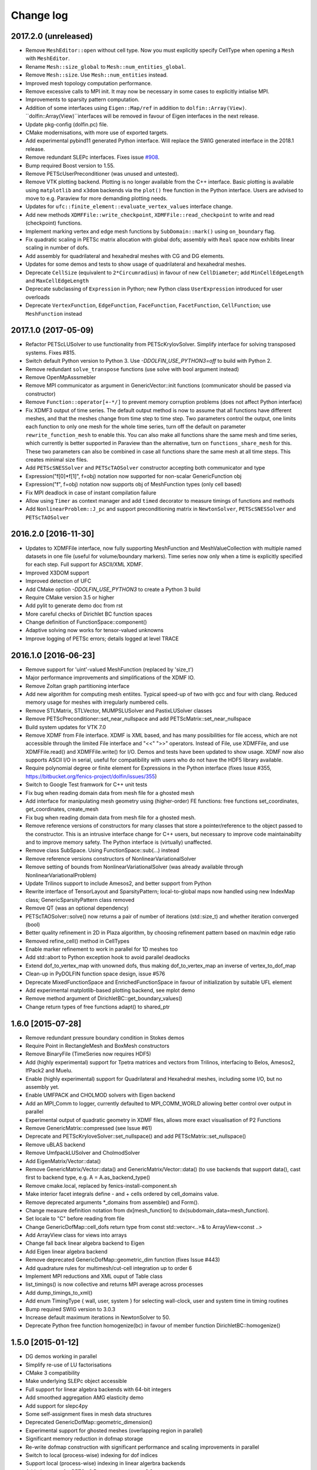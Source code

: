 Change log
==========

2017.2.0 (unreleased)
---------------------

- Remove ``MeshEditor::open`` without cell type. Now you must explicitly
  specify CellType when opening a ``Mesh`` with ``MeshEditor``.
- Rename ``Mesh::size_global`` to ``Mesh::num_entities_global``.
- Remove ``Mesh::size``. Use ``Mesh::num_entities`` instead.
- Improved mesh topology computation performance.
- Remove excessive calls to MPI init. It may now be necessary in some
  cases to explicitly intialise MPI.
- Improvements to sparsity pattern computation.
- Addition of some interfaces using ``Eigen::Map/ref`` in addition to
  ``dolfin::Array(View)``.  ``dolfin::Array(View)``interfaces will be
  removed in favour of Eigen interfaces in the next release.
- Update pkg-config (dolfin.pc) file.
- CMake modernisations, with more use of exported targets.
- Add experimental pybind11 generated Python interface. Will replace
  the SWIG generated interface in the 2018.1 release.
- Remove redundant SLEPc interfaces. Fixes issue `#908
  <https://bitbucket.org/fenics-project/dolfin/issues/908>`_.
- Bump required Boost version to 1.55.
- Remove PETScUserPreconditioner (was unused and untested).
- Remove VTK plotting backend. Plotting is no longer available from
  the C++ interface. Basic plotting is available using ``matplotlib``
  and ``x3dom`` backends via the ``plot()`` free function in the
  Python interface. Users are advised to move to e.g.  Paraview for
  more demanding plotting needs.
- Updates for ``ufc::finite_element::evaluate_vertex_values``
  interface change.
- Add new methods ``XDMFFile::write_checkpoint``,
  ``XDMFFile::read_checkpoint`` to write and read (checkpoint)
  functions.
- Implement marking vertex and edge mesh functions by
  ``SubDomain::mark()`` using ``on_boundary`` flag.
- Fix quadratic scaling in PETSc matrix allocation with global dofs;
  assembly with ``Real`` space now exhibits linear scaling in number
  of dofs.
- Add assembly for quadrilateral and hexahedral meshes with CG and DG
  elements.
- Updates for some demos and tests to show usage of quadrilateral and
  hexahedral meshes.
- Deprecate ``CellSize`` (equivalent to ``2*Circumradius``)
  in favour of new ``CellDiameter``; add ``MinCellEdgeLength``
  and ``MaxCellEdgeLength``
- Deprecate subclassing of ``Expression`` in Python; new Python class
  ``UserExpression`` introduced for user overloads
- Deprecate ``VertexFunction``, ``EdgeFunction``, ``FaceFunction``,
  ``FacetFunction``, ``CellFunction``; use ``MeshFunction`` instead


2017.1.0 (2017-05-09)
---------------------

- Refactor PETScLUSolver to use functionality from
  PETScKrylovSolver. Simplify interface for solving transposed
  systems. Fixes #815.
- Switch default Python version to Python 3. Use
  `-DDOLFIN_USE_PYTHON3=off` to build with Python 2.
- Remove redundant ``solve_transpose`` functions (use solve with bool
  argument instead)
- Remove OpenMpAsssmebler
- Remove MPI communicator as argument in GenericVector::init functions
  (communicator should be passed via constructor)
- Remove ``Function::operator[+-*/]`` to prevent memory corruption problems
  (does not affect Python interface)
- Fix XDMF3 output of time series. The default output method is now to assume
  that all functions have different meshes, and that the meshes change from
  time step to time step. Two parameters control the output, one limits each
  function to only one mesh for the whole time series, turn off the default
  on parameter ``rewrite_function_mesh`` to enable this. You can also make
  all functions share the same mesh and time series, which currently is better
  supported in Paraview than the alternative, turn on ``functions_share_mesh``
  for this. These two parameters can also be combined in case all functions
  share the same mesh at all time steps. This creates minimal size files.
- Add ``PETScSNESSolver`` and ``PETScTAOSolver`` constructor accepting
  both communicator and type
- Expression("f[0]*f[1]", f=obj) notation now supported for non-scalar
  GenericFunction obj
- Expression("f", f=obj) notation now supports obj of MeshFunction types
  (only cell based)
- Fix MPI deadlock in case of instant compilation failure
- Allow using ``Timer`` as context manager and add ``timed`` decorator
  to measure timings of functions and methods
- Add ``NonlinearProblem::J_pc`` and support preconditioning matrix in
  ``NewtonSolver``, ``PETScSNESSolver`` and ``PETScTAOSolver``

2016.2.0 [2016-11-30]
---------------------

- Updates to XDMFFile interface, now fully supporting MeshFunction and
  MeshValueCollection with multiple named datasets in one file (useful for
  volume/boundary markers). Time series now only when a time is explicitly
  specified for each step. Full support for ASCII/XML XDMF.
- Improved X3DOM support
- Improved detection of UFC
- Add CMake option `-DDOLFIN_USE_PYTHON3` to create a Python 3 build
- Require CMake version 3.5 or higher
- Add pylit to generate demo doc from rst
- More careful checks of Dirichlet BC function spaces
- Change definition of FunctionSpace::component()
- Adaptive solving now works for tensor-valued unknowns
- Improve logging of PETSc errors; details logged at level TRACE


2016.1.0 [2016-06-23]
---------------------
- Remove support for 'uint'-valued MeshFunction (replaced by 'size_t')
- Major performance improvements and simplifications of the XDMF IO.
- Remove Zoltan graph partitioning interface
- Add new algorithm for computing mesh entiites. Typical speed-up of
  two with gcc and four with clang. Reduced memory usage for meshes
  with irregularly numbered cells.
- Remove STLMatrix, STLVector, MUMPSLUSolver and PastixLUSolver
  classes
- Remove PETScPreconditioner::set_near_nullspace and add
  PETScMatrix::set_near_nullspace
- Build system updates for VTK 7.0
- Remove XDMF from File interface. XDMF is XML based, and has many
  possibilities for file access, which are not accessible through the
  limited File interface and "<<" ">>" operators. Instead of File, use
  XDMFFile, and use XDMFFile.read() and XDMFFile.write() for
  I/O. Demos and tests have been updated to show usage.  XDMF now also
  supports ASCII I/O in serial, useful for compatibility with users
  who do not have the HDF5 library available.
- Require polynomial degree or finite element for Expressions in the
  Python interface (fixes Issue #355,
  https://bitbucket.org/fenics-project/dolfin/issues/355)
- Switch to Google Test framwork for C++ unit tests
- Fix bug when reading domain data from mesh file for a ghosted mesh
- Add interface for manipulating mesh geometry using (higher-order) FE
  functions: free functions set_coordinates, get_coordinates,
  create_mesh
- Fix bug when reading domain data from mesh file for a ghosted mesh.
- Remove reference versions of constructors for many classes that
  store a pointer/reference to the object passed to the
  constructor. This is an intrusive interface change for C++ users,
  but necessary to improve code maintainabilty and to improve memory
  safety. The Python interface is (virtually) unaffected.
- Remove class SubSpace. Using FunctionSpace::sub(...) instead
- Remove reference versions constructors of NonlinearVariationalSolver
- Remove setting of bounds from NonlinearVariationalSolver (was
  already available through NonlinearVariationalProblem)
- Update Trilinos support to include Amesos2, and better support from
  Python
- Rewrite interface of TensorLayout and SparsityPattern;
  local-to-global maps now handled using new IndexMap class;
  GenericSparsityPattern class removed
- Remove QT (was an optional dependency)
- PETScTAOSolver::solve() now returns a pair of number of iterations
  (std::size_t) and whether iteration converged (bool)
- Better quality refinement in 2D in Plaza algorithm, by choosing
  refinement pattern based on max/min edge ratio
- Removed refine_cell() method in CellTypes
- Enable marker refinement to work in parallel for 1D meshes too
- Add std::abort to Python exception hook to avoid parallel deadlocks
- Extend dof_to_vertex_map with unowned dofs, thus making
  dof_to_vertex_map an inverse of vertex_to_dof_map
- Clean-up in PyDOLFIN function space design, issue #576
- Deprecate MixedFunctionSpace and EnrichedFunctionSpace in favour of
  initialization by suitable UFL element
- Add experimental matplotlib-based plotting backend, see mplot demo
- Remove method argument of DirichletBC::get_boundary_values()
- Change return types of free functions adapt() to shared_ptr


1.6.0 [2015-07-28]
------------------
- Remove redundant pressure boundary condition in Stokes demos
- Require Point in RectangleMesh and BoxMesh constructors
- Remove BinaryFile (TimeSeries now requires HDF5)
- Add (highly experimental) support for Tpetra matrices and vectors
  from Trilinos, interfacing to Belos, Amesos2, IfPack2 and Muelu.
- Enable (highly experimental) support for Quadrilateral and
  Hexahedral meshes, including some I/O, but no assembly yet.
- Enable UMFPACK and CHOLMOD solvers with Eigen backend
- Add an MPI_Comm to logger, currently defaulted to MPI_COMM_WORLD
  allowing better control over output in parallel
- Experimental output of quadratic geometry in XDMF files, allows more
  exact visualisation of P2 Functions
- Remove GenericMatrix::compressed (see Issue #61)
- Deprecate and PETScKryloveSolver::set_nullspace() and add
  PETScMatrix::set_nullspace()
- Remove uBLAS backend
- Remove UmfpackLUSolver and CholmodSolver
- Add EigenMatrix/Vector::data()
- Remove GenericMatrix/Vector::data() and GenericMatrix/Vector::data()
  (to use backends that support data(), cast first to backend type,
  e.g.  A = A.as_backend_type()
- Remove cmake.local, replaced by fenics-install-component.sh
- Make interior facet integrals define - and + cells ordered by
  cell_domains value.
- Remove deprecated arguments *_domains from assemble() and Form().
- Change measure definition notation from dx[mesh_function] to
  dx(subdomain_data=mesh_function).
- Set locale to "C" before reading from file
- Change GenericDofMap::cell_dofs return type from const
  std::vector<..>& to ArrayView<const ..>
- Add ArrayView class for views into arrays
- Change fall back linear algebra backend to Eigen
- Add Eigen linear algebra backend
- Remove deprecated GenericDofMap::geometric_dim function (fixes Issue
  #443)
- Add quadrature rules for multimesh/cut-cell integration up to order
  6
- Implement MPI reductions and XML ouput of Table class
- list_timings() is now collective and returns MPI average across
  processes
- Add dump_timings_to_xml()
- Add enum TimingType { wall, user, system } for selecting wall-clock,
  user and system time in timing routines
- Bump required SWIG version to 3.0.3
- Increase default maximum iterations in NewtonSolver to 50.
- Deprecate Python free function homogenize(bc) in favour of member
  function DirichletBC::homogenize()


1.5.0 [2015-01-12]
------------------
- DG demos working in parallel
- Simplify re-use of LU factorisations
- CMake 3 compatibility
- Make underlying SLEPc object accessible
- Full support for linear algebra backends with 64-bit integers
- Add smoothed aggregation AMG elasticity demo
- Add support for slepc4py
- Some self-assignment fixes in mesh data structures
- Deprecated GenericDofMap::geometric_dimension()
- Experimental support for ghosted meshes (overlapping region in
  parallel)
- Significant memory reduction in dofmap storage
- Re-write dofmap construction with significant performance and
  scaling improvements in parallel
- Switch to local (process-wise) indexing for dof indices
- Support local (process-wise) indexing in linear algerbra backends
- Added support for PETSc 3.5, require version >= 3.3
- Exposed DofMap::tabulate_local_to_global_dofs,
  MeshEntity::sharing_processes in Python
- Added GenericDofmap::local_dimension("all"|"owned"|"unowned")
- Added access to SLEPc or slepc4py EPS object of SLEPcEigenSolver
  (requires slepc4py version >= 3.5.1)
- LinearOperator can now be accessed using petsc4py
- Add interface (PETScTAOSolver) for the PETSc nonlinear
  (bound-constrained) optimisation solver (TAO)
- Add GenericMatrix::nnz() function to return number of nonzero
  entries in matrix (fixes #110)
- Add smoothed aggregation algerbraic multigrid demo for elasticity
- Add argument 'function' to project, to store the result into a
  preallocated function
- Remove CGAL dependency and mesh generation, now provided by mshr
- Python 2.7 required
- Add experimental Python 3 support. Need swig version 3.0.3 or later
- Move to py.test, speed up unit tests and make tests more robust in
  parallel
- Repeated initialization of PETScMatrix is now an error
- MPI interface change: num_processes -> size, process_number -> rank
- Add optional argument project(..., function=f), to avoid superfluous
  allocation
- Remove excessive printing of points during extrapolation
- Clean up DG demos by dropping restrictions of Constants: c('+') -> c
- Fix systemassembler warning when a and L both provide the same
  subdomain data.
- Require mesh instead of cell argument to FacetArea, FacetNormal,
  CellSize, CellVolume, SpatialCoordinate, Circumradius,
  MinFacetEdgeLength, MaxFacetEdgeLength
- Remove argument reset_sparsity to assemble()
- Simplify assemble() and Form() signature: remove arguments mesh,
  coefficients, function_spaces, common_cell. These are now all found
  by inspecting the UFL form
- Speed up assembly of forms with multiple integrals depending on
  different functions, e.g. f*dx(1) + g*dx(2).
- Handle accessing of GenericVectors using numpy arrays in python
  layer instead of in hard-to-maintain C++ layer
- Add support for mpi groups in jit-compilation
- Make access to HDFAttributes more dict like
- Add 1st and 2nd order Rush Larsen schemes for the
  PointIntegralSolver
- Add vertex assembler for PointIntegrals
- Add support for assembly of custom_integral
- Add support for multimesh assembly, function spaces, dofmaps and
  functions
- Fix to Cell-Point collision detection to prevent Points inside the
  mesh from falling between Cells due to rounding errors
- Enable reordering of cells and vertices in parallel via SCOTCH and
  the Giibs-Poole-Stockmeyer algorithm
- Efficiency improvements in dof assignment in parallel, working on
  HPC up to 24000 cores
- Introduction of PlazaRefinement methods based on refinement of the
  Mesh skeleton, giving better quality refinement in 3D in parallel
- Basic support for 'ghost cells' allowing integration over interior
  facets in parallel


1.4.0 [2014-06-02]
------------------
- Feature: Add set_diagonal (with GenericVector) to GenericMatrix
- Fix many bugs associated with cell orientations on manifolds
- Force all global dofs to be ordered last and to be on the last
  process in parallel
- Speed up dof reordering of mixed space including global dofs by
  removing the latter from graph reordering
- Force all dofs on a shared facet to be owned by the same process
- Add FEniCS ('fenics') Python module, identical with DOLFIN Python
  module
- Add function Form::set_some_coefficients()
- Remove Boost.MPI dependency
- Change GenericMatrix::compresss to return a new matrix (7be3a29)
- Add function GenericTensor::empty()
- Deprecate resizing of linear algebra via the GenericFoo interfaces
  (fixes #213)
- Deprecate MPI::process_number() in favour of MPI::rank(MPI_Comm)
- Use PETSc built-in reference counting to manage lifetime of wrapped
  PETSc objects
- Remove random access function from MeshEntityIterator (fixes #178)
- Add support for VTK 6 (fixes #149)
- Use MPI communicator in interfaces. Permits the creation of
  distributed and local objects, e.g. Meshes.
- Reduce memory usage and increase speed of mesh topology computation


1.3.0 [2014-01-07]
------------------
- Feature: Enable assignment of sparse MeshValueCollections to
  MeshFunctions
- Feature: Add free function assign that is used for sub function
  assignment
- Feature: Add class FunctionAssigner that cache dofs for sub function
  assignment
- Fix runtime dependency on checking swig version
- Deprecate DofMap member methods vertex_to_dof_map and
  dof_to_vertex_map
- Add free functions: vertex_to_dof_map and dof_to_vertex_map, and
  correct the ordering of the map.
- Introduce CompiledSubDomain a more robust version of
  compiled_subdomains, which is now deprecated
- CMake now takes care of calling the correct generate-foo script if
  so needed.
- Feature: Add new built-in computational geometry library
  (BoundingBoxTree)
- Feature: Add support for setting name and label to an Expression
  when constructed
- Feature: Add support for passing a scalar GenericFunction as default
  value to a CompiledExpression
- Feature: Add support for distance queries for 3-D meshes
- Feature: Add PointIntegralSolver, which uses the MultiStageSchemes
  to solve local ODEs at Vertices
- Feature: Add RKSolver and MultiStageScheme for general time integral
  solvers
- Feature: Add support for assigning a Function with linear
  combinations of Functions, which lives in the same FunctionSpace
- Added Python wrapper for SystemAssembler
- Added a demo using compiled_extension_module with separate source
  files
- Fixes for NumPy 1.7
- Remove DOLFIN wrapper code (moved to FFC)
- Add set_options_prefix to PETScKrylovSolver
- Remove base class BoundarCondition
- Set block size for PETScMatrix when available from TensorLayout
- Add support to get block compressed format from STLMatrix
- Add detection of block structures in the dofmap for vector equations
- Expose PETSc GAMG parameters
- Modify SystemAssembler to support separate assembly of A and b


1.2.0 [2013-03-24]
------------------
- Fixes bug where child/parent hierarchy in Python were destroyed
- Add utility script dolfin-get-demos
- MeshFunctions in python now support iterable protocol
- Add timed VTK output for Mesh and MeshFunction in addtion to
  Functions
- Expose ufc::dofmap::tabulate_entity_dofs to GenericDofMap interface
- Expose ufc::dofmap::num_entity_dofs to GenericDofMap interface
- Allow setting of row dof coordinates in preconditioners (only works
  with PETSc backed for now)
- Expose more PETSc/ML parameters
- Improve speed to tabulating coordinates in some DofMap functions
- Feature: Add support for passing a Constant as default value to a
  CompiledExpression
- Fix bug in dimension check for 1-D ALE
- Remove some redundant graph code
- Improvements in speed of parallel dual graph builder
- Fix bug in XMDF output for cell-based Functions
- Fixes for latest version of clang compiler
- LocalSolver class added to efficiently solve cell-wise problems
- New implementation of periodic boundary conditions. Now incorporated
  into the dofmap
- Optional arguments to assemblers removed
- SymmetricAssembler removed
- Domains for assemblers can now only be attached to forms
- SubMesh can now be constructed without a CellFunction argument, if
  the MeshDomain contains marked celldomains.
- MeshDomains are propagated to a SubMesh during construction
- Simplify generation of a MeshFunction from MeshDomains: No need to
  call mesh_function with mesh
- Rename dolfin-config.cmake to DOLFINConfig.cmake
- Use CMake to configure JIT compilation of extension modules
- Feature: Add vertex_to_dof_map to DofMap, which map vertex indices
  to dolfin dofs
- Feature: Add support for solving on m dimensional meshes embedded in
  n >= m dimensions


1.1.0 [2013-01-08]
------------------
- Add support for solving singular problems with Krylov solvers (PETSc
  only)
- Add new typedef dolfin::la_index for consistent indexing with linear
  algebra backends.
- Change default unsigned integer type to std::size_t
- Add support to attaching operator null space to preconditioner
  (required for smoothed aggregation AMG)
- Add basic interface to the PETSc AMG preconditioner
- Make SCOTCH default graph partitioner (GNU-compatible free license,
  unlike ParMETIS)
- Add scalable construction of mesh dual graph for mesh partitioning
- Improve performance of mesh building in parallel
- Add mesh output to SVG
- Add support for Facet and cell markers to mesh converted from
  Diffpack
- Add support for Facet and cell markers/attributes to mesh converted
  from Triangle
- Change interface for auto-adaptive solvers: these now take the goal
  functional as a constructor argument
- Add memory usage monitor: monitor_memory_usage()
- Compare mesh hash in interpolate_vertex_values
- Add hash() for Mesh and MeshTopology
- Expose GenericVector::operator{+=,-=,+,-}(double) to Python
- Add function Function::compute_vertex_values not needing a mesh
  argument
- Add support for XDMF and HDF5
- Add new interface LinearOperator for matrix-free linear systems
- Remove MTL4 linear algebra backend
- Rename down_cast --> as_type in C++ / as_backend_type in Python
- Remove KrylovMatrix interface
- Remove quadrature classes
- JIT compiled C++ code can now include a dolfin namespace
- Expression string parsing now understand C++ namespace such as
  std::cosh
- Fix bug in Expression so one can pass min, max
- Fix bug in SystemAssembler, where mesh.init(D-1, D) was not called
  before assemble
- Fix bug where the reference count of Py_None was not increased
- Fix bug in reading TimeSeries of size smaller than 3
- Improve code design for Mesh FooIterators to avoid dubious down cast
- Bug fix in destruction of PETSc user preconditioners
- Add CellVolume(mesh) convenience wrapper to Python interface for UFL
  function
- Fix bug in producing outward pointing normals of BoundaryMesh
- Fix bug introduced by SWIG 2.0.5, where typemaps of templated
  typedefs are not handled correctly
- Fix bug introduced by SWIG 2.0.5, which treated uint as Python long
- Add check that sample points for TimeSeries are monotone
- Fix handling of parameter "report" in Krylov solvers
- Add new linear algebra backend "PETScCusp" for GPU-accelerated
  linear algebra
- Add sparray method in the Python interface of GenericMatrix,
  requires scipy.sparse
- Make methods that return a view of contiguous c-arrays, via a NumPy
  array, keep a reference from the object so it wont get out of scope
- Add parameter: "use_petsc_signal_handler", which enables/disable
  PETSc system signals
- Avoid unnecessary resize of result vector for A*b
- MPI functionality for distributing values between neighbours
- SystemAssembler now works in parallel with topological/geometric
  boundary search
- New symmetric assembler with ability for stand-alone RHS assemble
- Major speed-up of DirichletBC computation and mesh marking
- Major speed-up of assembly of functions and expressions
- Major speed-up of mesh topology computation
- Add simple 2D and 3D mesh generation (via CGAL)
- Add creation of mesh from triangulations of points (via CGAL)
- Split the SWIG interface into six combined modules instead of one
- Add has_foo to easy check what solver and preconditioners are
  available
- Add convenience functions for listing available
  linear_algebra_backends
- Change naming convention for cpp unit tests test.cpp -> Foo.cpp
- Added cpp unit test for GenericVector::operator{-,+,*,/}= for all la
  backends
- Add functionality for rotating meshes
- Add mesh generation based on NETGEN constructive solid geometry
- Generalize SparsityPattern and STLMatrix to support column-wise
  storage
- Add interfaces to wrap PaStiX and MUMPS direct solvers
- Add CoordinateMatrix class
- Make STLMatrix work in parallel
- Remove all tr1::tuple and use boost::tuple
- Fix wrong link in Python quick reference.


1.0.0 [2011-12-07]
------------------
- Change return value of IntervalCell::facet_area() 0.0 --> 1.0.
- Recompile all forms with FFC 1.0.0
- Fix for CGAL 3.9 on OS X
- Improve docstrings for Box and Rectangle
- Check number of dofs on local patch in extrapolation


1.0-rc2 [2011-11-28]
--------------------
- Fix bug in 1D mesh refinement
- Fix bug in handling of subdirectories for TimeSeries
- Fix logic behind vector assignment, especially in parallel


1.0-rc1 [2011-11-21]
--------------------
- 33 bugs fixed
- Implement traversal of bounding box trees for all codimensions
- Edit and improve all error messages
- Added [un]equality operator to FunctionSpace
- Remove batch compilation of Expression (Expressions) from Python
  interface
- Added get_value to MeshValueCollection
- Added assignment operator to MeshValueCollection


1.0-beta2 [2011-10-26]
----------------------
- Change search path of parameter file to
  ~/.fenics/dolfin_parameters.xml
- Add functions Parameters::has_parameter,
  Parameters::has_parameter_set
- Added option to store all connectivities in a mesh for TimeSeries
  (false by default)
- Added option for gzip compressed binary files for TimeSeries
- Propagate global parameters to Krylov and LU solvers
- Fix OpenMp assemble of scalars
- Make OpenMP assemble over sub domains work
- DirichletBC.get_boundary_values, FunctionSpace.collapse now return a
  dict in Python
- Changed name of has_la_backend to has_linear_algebra_backend
- Added has_foo functions which can be used instead of the HAS_FOO
  defines
- Less trict check on kwargs for compiled Expression
- Add option to not right-justify tables
- Rename summary --> list_timings
- Add function list_linear_solver_methods
- Add function list_lu_solver_methods
- Add function list_krylov_solver_methods
- Add function list_krylov_solver_preconditioners
- Support subdomains in SystemAssembler (not for interior facet
  integrals)
- Add option functionality apply("flush") to PETScMatrix
- Add option finalize_tensor=true to assemble functions
- Solver parameters can now be passed to solve
- Remove deprecated function Variable::disp()
- Remove deprecated function logging()
- Add new class MeshValueCollection
- Add new class MeshDomains replacing old storage of boundary markers
  as part of MeshData. The following names are no longer supported:
  - boundary_facet_cells
  - boundary_facet_numbers
  - boundary_indicators
  - material_indicators
  - cell_domains
  - interior_facet_domains
  - exterior_facet_domains
- Rename XML tag <meshfunction> --> <mesh_function>
- Rename SubMesh data "global_vertex_indices" -->
  "parent_vertex_indices"
- Get XML input/output of boundary markers working again
- Get FacetArea working again


1.0-beta [2011-08-11]
---------------------
- Print percentage of non-zero entries when computing sparsity
  patterns
- Use ufl.Real for Constant in Python interface
- Add Dirichlet boundary condition argument to Python project function
- Add remove functionality for parameter sets
- Added out typemap for vector of shared_ptr objects
- Fix typemap bug for list of shared_ptr objects
- Support parallel XML vector io
- Add support for gzipped XML output
- Use pugixml for XML output
- Move XML SAX parser to libxml2 SAX2 interface
- Simplify XML io
- Change interface for variational problems, class VariationalProblem
  removed
- Add solve interface: solve(a == L), solve(F == 0)
- Add new classes Linear/NonlinearVariationalProblem
- Add new classes Linear/NonlinearVariationalSolver
- Ad form class aliases ResidualForm and Jacobian form in wrapper code
- Default argument to variables in Expression are passed as kwargs in
  the Python interface
- Add has_openmp as utility function in Python interface
- Add improved error reporting using dolfin_error
- Use Boost to compute Legendre polynolials
- Remove ode code
- Handle parsing of unrecognized command-line parameters
- All const std::vector<foo>& now return a read-only NumPy array
- Make a robust macro for generating a NumPy array from data
- Exposing low level fem functionality to Python, by adding a Cell ->
  ufc::cell typemap
- Added ufl_cell as a method to Mesh in Python interface
- Fix memory leak in Zoltan interface
- Remove some 'new' for arrays in favour of std::vector
- Added cell as an optional argument to Constant
- Prevent the use of non contiguous NumPy arrays for most typemaps
- Point can now be used to evaluate a Function or Expression in Python
- Fixed dimension check for Function and Expression eval in Python
- Fix compressed VTK output for tensors in 2D


0.9.11 [2011-05-16]
-------------------
- Change license from LGPL v2.1 to LGPL v3 or later
- Moved meshconverter to dolfin_utils
- Add support for conversion of material markers for Gmsh meshes
- Add support for point sources (class PointSource)
- Rename logging --> set_log_active
- Add parameter "clear_on_write" to TimeSeries
- Add support for input/output of nested parameter sets
- Check for dimensions in linear solvers
- Add support for automated error control for variational problems
- Add support for refinement of MeshFunctions after mesh refinement
- Change order of test and trial spaces in Form constructors
- Make SWIG version >= 2.0 a requirement
- Recognize subdomain data in Assembler from both Form and Mesh
- Add storage for subdomains (cell_domains etc) in Form class
- Rename MeshData "boundary facet cells" --> "boundary_facet_cells"
- Rename MeshData "boundary facet numbers" -->
  "boundary_facet_numbers"
- Rename MeshData "boundary indicators" --> "boundary_indicators"
- Rename MeshData "exterior facet domains" -->
  "exterior_facet_domains"
- Updates for UFC 2.0.1
- Add FiniteElement::evaluate_basis_derivatives_all
- Add support for VTK output of facet-based MeshFunctions
- Change default log level from PROGRESS to INFO
- Add copy functions to FiniteElement and DofMap
- Simplify DofMap
- Interpolate vector values when reading from time series


0.9.10 [2011-02-23]
-------------------
- Updates for UFC 2.0.0
- Handle TimeSeries stored backward in time (automatic reversal)
- Automatic storage of hierarchy during refinement
- Remove directory/library 'main', merged into 'common'
- dolfin_init --> init, dolfin_set_precision --> set_precision
- Remove need for mesh argument to functional assembly when possible
- Add function set_output_stream
- Add operator () for evaluation at points for Function/Expression in
  C++
- Add abs() to GenericVector interface
- Fix bug for local refinement of manifolds
- Interface change: VariationalProblem now takes: a, L or F, (dF)
- Map linear algebra objects to processes consistently with mesh
  partition
- Lots of improvemenst to parallel assembly, dof maps and linear
  algebra
- Add lists supported_elements and supported_elements_for_plotting in
  Python
- Add script dolfin-plot for plotting meshes and elements from the
  command-line
- Add support for plotting elements from Python
- Add experimental OpenMP assembler
- Thread-safe fixed in Function class
- Make GenericFunction::eval thread-safe (Data class removed)
- Optimize and speedup topology computation (mesh.init())
- Add function Mesh::clean() for cleaning out auxilliary topology data
- Improve speed and accuracy of timers
- Fix bug in 3D uniform mesh refinement
- Add built-in meshes UnitTriangle and UnitTetrahedron
- Only create output directories when they don't exist
- Make it impossible to set the linear algebra backend to something
  illegal
- Overload value_shape instead of dim for userdefined Python
  Expressions
- Permit unset parameters
- Search only for BLAS library (not cblas.h)


0.9.9 [2010-09-01]
------------------
- Change build system to CMake
- Add named MeshFunctions: VertexFunction, EdgeFunction, FaceFunction,
  FacetFunction, CellFunction
- Allow setting constant boundary conditions directly without using
  Constant
- Allow setting boundary conditions based on string ("x[0] == 0.0")
- Create missing directories if specified as part of file names
- Allow re-use of preconditioners for most backends
- Fixes for UMFPACK solver on some 32 bit machines
- Provide access to more Hypre preconditioners via PETSc
- Updates for SLEPc 3.1
- Improve and implement re-use of LU factorizations for all backends
- Fix bug in refinement of MeshFunctions


0.9.8 [2010-07-01]
------------------
- Optimize and improve StabilityAnalysis.
- Use own implementation of binary search in ODESolution (takes
  advantage of previous values as initial guess)
- Improve reading ODESolution spanning multiple files
- Dramatic speedup of progress bar (and algorithms using it)
- Fix bug in writing meshes embedded higher dimensions to M-files
- Zero vector in uBLASVector::resize() to fix spurious bug in Krylov
  solver
- Handle named fields (u.rename()) in VTK output
- Bug fix in computation of FacetArea for tetrahedrons
- Add support for direct plotting of Dirichlet boundary conditions:
  plot(bc)
- Updates for PETSc 3.1
- Add relaxation parameter to NewtonSolver
- Implement collapse of renumbered dof maps (serial and parallel)
- Simplification of DofMapBuilder for parallel dof maps
- Improve and simplify DofMap
- Add Armadillo dependency for dense linear algebra
- Remove LAPACKFoo wrappers
- Add abstract base class GenericDofMap
- Zero small values in VTK output to avoid VTK crashes
- Handle MeshFunction/markers in homogenize bc
- Make preconditioner selectable in VariationalProblem (new parameter)
- Read/write meshes in binary format
- Add parameter "use_ident" in DirichletBC
- Issue error by default when solvers don't converge (parameter
  "error_on_convergence")
- Add option to print matrix/vector for a VariationalProblem
- Trilinos backend now works in parallel
- Remove Mesh refine members functions. Use free refine(...) functions
  instead
- Remove AdapativeObjects
- Add Stokes demo using the MINI element
- Interface change: operator+ now used to denote enriched function
  spaces
- Interface change: operator+ --> operator* for mixed elements
- Add option 'allow_extrapolation' useful when interpolating to
  refined meshes
- Add SpatialCoordinates demo
- Add functionality for accessing time series sample times:
  vector_times(), mesh_times()
- Add functionality for snapping mesh to curved boundaries during
  refinement
- Add functionality for smoothing the boundary of a mesh
- Speedup assembly over exterior facets by not using BoundaryMesh
- Mesh refinement improvements, remove unecessary copying in Python
  interface
- Clean PETSc and Epetra Krylov solvers
- Add separate preconditioner classes for PETSc and Epetra solvers
- Add function ident_zeros for inserting one on diagonal for zero rows
- Add LU support for Trilinos interface


0.9.7 [2010-02-17]
------------------
- Add support for specifying facet orientation in assembly over
  interior facets
- Allow user to choose which LU package PETScLUSolver uses
- Add computation of intersection between arbitrary mesh entities
- Random access to MeshEntitiyIterators
- Modify SWIG flags to prevent leak when using SWIG director feature
- Fix memory leak in std::vector<Foo*> typemaps
- Add interface for SCOTCH for parallel mesh partitioning
- Bug fix in SubDomain::mark, fixes bug in DirichletBC based on
  SubDomain::inside
- Improvements in time series class, recognizing old stored values
- Add FacetCell class useful in algorithms iterating over boundary
  facets
- Rename reconstruct --> extrapolate
- Remove GTS dependency


0.9.6 [2010-02-03]
------------------
- Simplify access to form compiler parameters, now integrated with
  global parameters
- Add DofMap member function to return set of dofs
- Fix memory leak in the LA interface
- Do not import cos, sin, exp from NumPy to avoid clash with UFL
  functions
- Fix bug in MTL4Vector assignment
- Remove sandbox (moved to separate repository)
- Remove matrix factory (dolfin/mf)
- Update .ufl files for changes in UFL
- Added swig/import/foo.i for easy type importing from dolfin modules
- Allow optional argument cell when creating Expression
- Change name of Expression argument cpparg --> cppcode
- Add simple constructor (dim0, dim1) for C++ matrix Expressions
- Add example demonstrating the use of cpparg (C++ code in Python)
- Add least squares solver for dense systems (wrapper for DGELS)
- New linear algebra wrappers for LAPACK matrices and vectors
- Experimental support for reconstruction of higher order functions
- Modified interface for eval() and inside() in C++ using Array
- Introduce new Array class for simplified wrapping of arrays in SWIG
- Improved functionality for intersection detection
- Re-implementation of intersection detection using CGAL


0.9.5 [2009-12-03]
------------------
- Set appropriate parameters for symmetric eigenvalue problems with
  SLEPc
- Fix for performance regression in recent uBLAS releases
- Simplify Expression interface: f = Expression("sin(x[0])")
- Simplify Constant interface: c = Constant(1.0)
- Fix bug in periodic boundary conditions
- Add simple script dolfin-tetgen for generating DOLFIN XML meshes
  from STL
- Make XML parser append/overwrite parameter set when reading
  parameters from file
- Refinement of function spaces and automatic interpolation of member
  functions
- Allow setting global parameters for Krylov solver
- Fix handling of Constants in Python interface to avoid repeated JIT
  compilation
- Allow simple specification of subdomains in Python without needing
  to subclass SubDomain
- Add function homogenize() for simple creation of homogeneous BCs
  from given BCs
- Add copy constructor and possibility to change value for DirichletBC
- Add simple wrapper for ufl.cell.n. FacetNormal(mesh) now works again
  in Python.
- Support apply(A), apply(b) and apply(b, x) in PeriodicBC
- Enable setting spectral transformation for SLEPc eigenvalue solver

0.9.4 [2009-10-12]
------------------
- Remove set, get and operator() methods from MeshFunction
- Added const and none const T &operator[uint/MeshEntity] to
  MeshFunction
- More clean up in SWIG interface files, remove global renames and
  ignores
- Update Python interface to Expression, with extended tests for value
  ranks
- Removed DiscreteFunction class
- Require value_shape and geometric_dimension in Expression
- Introduce new class Expression replacing user-defined Functions
- interpolate_vertex_values --> compute_vertex_values
- std::map<std::string, Coefficient> replaces generated CoefficientSet
  code
- Cleanup logic in Function class as a result of new Expression class
- Introduce new Coefficient base class for form coefficients
- Replace CellSize::min,max by Mesh::hmin,hmax
- Use MUMPS instead of UMFPACK as default direct solver in both serial
  and parallel
- Fix bug in SystemAssembler
- Remove support for PETSc 2.3 and support PETSc 3.0.0 only
- Remove FacetNormal Function. Use UFL facet normal instead.
- Add update() function to FunctionSpace and DofMap for use in
  adaptive mesh refinement
- Require mesh in constructor of functionals (C++) or argument to
  assemble (Python)


0.9.3 [2009-09-25]
------------------
- Add global parameter "ffc_representation" for form representation in
  FFC JIT compiler
- Make norm() function handle both vectors and functions in Python
- Speedup periodic boundary conditions and make work for mixed
  (vector-valued) elements
- Add possibilities to use any number numpy array when assigning
  matrices and vectors
- Add possibilities to use any integer numpy array for indices in
  matrices and vectors
- Fix for int typemaps in PyDOLFIN
- Split mult into mult and transpmult
- Filter out PETSc argument when parsing command-line parameters
- Extend comments to SWIG interface files
- Add copyright statements to SWIG interface files (not finished yet)
- Add typemaps for misc std::vector<types> in PyDOLFIN
- Remove dependencies on std_vector.i reducing SWIG wrapper code size
- Use relative %includes in dolfin.i
- Changed names on SWIG interface files dolfin_foo.i -> foo.i
- Add function interpolate() in Python interface
- Fix typmaps for uint in python 2.6
- Use TypeError instead of ValueError in typechecks in typmaps.i
- Add in/out shared_ptr<Epetra_FEFoo> typemaps for PyDOLFIN
- Fix JIT compiling in parallel
- Add a compile_extension_module function in PyDOLFIN
- Fix bug in Python vector assignment
- Add support for compressed base64 encoded VTK files (using zlib)
- Add support for base64 encoded VTK files
- Experimental support for parallel assembly and solve
- Bug fix in project() function, update to UFL syntax
- Remove disp() functions and replace by info(foo, true)
- Add fem unit test (Python)
- Clean up SystemAssembler
- Enable assemble_system through PyDOLFIN
- Add 'norm' to GenericMatrix
- Efficiency improvements in NewtonSolver
- Rename NewtonSolver::get_iteration() to NewtonSolver::iteration()
- Improvements to EpetraKrylovSolver::solve
- Add constructor Vector::Vector(const GenericVector& x)
- Remove SCons deprecation warnings
- Memory leak fix in PETScKrylovSolver
- Rename dolfin_assert -> assert and use C++ version
- Fix debug/optimise flags
- Remove AvgMeshSize, InvMeshSize, InvFacetArea from SpecialFunctions
- Rename MeshSize -> CellSize
- Rewrite parameter system with improved support for command-line
  parsing, localization of parameters (per class) and usability from
  Python
- Remove OutflowFacet from SpecialFunctions
- Rename interpolate(double*) --> interpolate_vertex_values(double*)
- Add Python version of Cahn-Hilliard demo
- Fix bug in assemble.py
- Permit interpolation of functions between non-matching meshes
- Remove Function::Function(std::string filename)
- Transition to new XML io
- Remove GenericSparsityPattern::sort
- Require sorted/unsorted parameter in SparsityPattern constructor
- Improve performance of SparsityPattern::insert
- Replace enums with strings for linear algebra and built-in meshes
- Allow direct access to Constant value
- Initialize entities in MeshEntity constructor automatically and
  check range
- Add unit tests to the memorycheck
- Add call to clean up libxml2 parser at exit
- Remove unecessary arguments in DofMap member functions
- Remove reference constructors from DofMap, FiniteElement and
  FunctionSpace
- Use a shared_ptr to store the mesh in DofMap objects
- Interface change for wrapper code: PoissonBilinearForm -->
  Poisson::BilinearForm
- Add function info_underline() for writing underlined messages
- Rename message() --> info() for "compatibility" with Python logging
  module
- Add elementwise multiplication in GeneriVector interface
- GenericVector interface in PyDOLFIN now support the sequence
  protocol
- Rename of camelCaps functions names: fooBar --> foo_bar Note:
  mesh.numVertices() --> mesh.num_vertices(), mesh.numCells() -->
  mesh.num_cells()
- Add slicing capabilities for GenericMatrix interface in PyDOLFIN
  (only getitem)
- Add slicing capabilities for GenericVector interface in PyDOLFIN
- Add sum to GenericVector interface


0.9.2 [2009-04-07]
------------------
- Enable setting parameters for Newton solver in VariationalProblem
- Simplified and improved implementation of C++ plotting, calling
  Viper on command-line
- Remove precompiled elements and projections
- Automatically interpolate user-defined functions on assignment
- Add new built-in function MeshCoordinates, useful in ALE simulations
- Add new constructor to Function class, Function(V, "vector.xml")
- Remove class Array (using std::vector instead)
- Add vector_mapping data to MeshData
- Use std::vector instead of Array in MeshData
- Add assignment operator and copy constructor for MeshFunction
- Add function mesh.move(other_mesh) for moving mesh according to
  matching mesh (for FSI)
- Add function mesh.move(u) for moving mesh according to displacement
  function (for FSI)
- Add macro dolfin_not_implemented()
- Add new interpolate() function for interpolation of user-defined
  function to discrete
- Make _function_space protected in Function
- Added access to crs data from python for uBLAS and MTL4 backend


0.9.1 [2009-02-17]
------------------
- Check Rectangle and Box for non-zero dimensions
- ODE solvers now solve the dual problem
- New class SubMesh for simple extraction of matching meshes for sub
  domains
- Improvements of multiprecision ODE solver
- Fix Function class copy constructor
- Bug fixes for errornorm(), updates for new interface
- Interface update for MeshData: createMeshFunction -->
  create_mesh_function etc
- Interface update for Rectangle and Box
- Add elastodynamics demo
- Fix memory leak in IntersectionDetector/GTSInterface
- Add check for swig version, in jit and compile functions
- Bug fix in dolfin-order script for gzipped files
- Make shared_ptr work across C++/Python interface
- Replace std::tr1::shared_ptr with boost::shared_ptr
- Bug fix in transfinite mean-value interpolation
- Less annoying progress bar (silent when progress is fast)
- Fix assignment operator for MeshData
- Improved adaptive mesh refinement (recursive Rivara) producing
  better quality meshes

0.9.0 [2009-01-05]
------------------
- Cross-platform fixes
- PETScMatrix::copy fix
- Some Trilinos fixes
- Improvements in MeshData class
- Do not use initial guess in Newton solver
- Change OutflowFacet to IsOutflowFacet and change syntax
- Used shared_ptr for underling linear algebra objects
- Cache subspaces in FunctionSpace
- Improved plotting, now support plot(grad(u)), plot(div(u)) etc
- Simple handling of JIT-compiled functions
- Sign change (bug fix) in increment for Newton solver
- New class VariationalProblem replacing LinearPDE and NonlinearPDE
- Parallel parsing and partitioning of meshes (experimental)
- Add script dolfin-order for ordering mesh files
- Add new class SubSpace (replacing SubSystem)
- Add new class FunctionSpace
- Complete redesign of Function class hierarchy, now a single Function
  class
- Increased use of shared_ptr in Function, FunctionSpace, etc
- New interface for boundary conditions, form not necessary
- Allow simple setting of coefficient functions based on names (not
  their index)
- Don't order mesh automatically, meshes must now be ordered
  explicitly
- Simpler definition of user-defined functions (constructors not
  necessary)
- Make mesh iterators const to allow for const-correct Mesh code


0.8.1 [2008-10-20]
------------------
- Add option to use ML multigrid preconditioner through PETSc
- Interface change for ODE solvers: uBLASVector --> double*
- Remove homotopy solver
- Remove typedef real, now using plain double instead
- Add various operators -=, += to GenericMatrix
- Don't use -Werror when compiling SWIG generated code
- Remove init(n) and init(m, n) from GenericVector/Matrix. Use resize
  and zero instead
- Add new function is_combatible() for checking compatibility of
  boundary conditions
- Use x as initial guess in Krylov solvers (PETSc, uBLAS, ITL)
- Add new function errornorm()
- Add harmonic ALE mesh smoothing
- Refinements of Graph class
- Add CholmodCholeskySlover (direct solver for symmetric matrices)
- Implement application of Dirichlet boundary conditions within
  assembly loop
- Improve efficiency of SparsityPattern
- Allow a variable number of smoothings
- Add class Table for pretty-printing of tables
- Add experimental MTL4 linear algebra backend
- Add OutflowFacet to SpecialFunctions for DG transport problems
- Remove unmaintained OpenDX file format
- Fix problem with mesh smoothing near nonconvex corners
- Simple projection of functions in Python
- Add file format: XYZ for use with Xd3d
- Add built-in meshes: UnitCircle, Box, Rectangle, UnitSphere


0.8.0 [2008-06-23]
------------------
- Fix input of matrix data from XML
- Add function normalize()
- Integration with VMTK for reading DOLFIN XML meshes produced by VMTK
- Extend mesh XML format to handle boundary indicators
- Add support for attaching arbitrarily named data to meshes
- Add support for dynamically choosing the linear algebra backend
- Add Epetra/Trilinos linear solvers
- Add setrow() to matrix interface
- Add new solver SingularSolver for solving singular (pressure)
  systems
- Add MeshSize::min(), max() for easy computation of smallest/largest
  mesh size
- LinearSolver now handles all backends and linear solvers
- Add access to normal in Function, useful for inflow boundary
  conditions
- Remove GMRES and LU classes, use solve() instead
- Improve solve() function, now handles both LU and Krylov +
  preconditioners
- Add ALE mesh interpolation (moving mesh according to new boundary
  coordinates)


0.7.3 [2008-04-30]
------------------
- Add support for Epetra/Trilinos
- Bug fix for order of values in interpolate_vertex_values, now
  according to UFC
- Boundary meshes are now always oriented with respect to outward
  facet normals
- Improved linear algebra, both in C++ and Python
- Make periodic boundary conditions work in Python
- Fix saving of user-defined functions
- Improve plotting
- Simple computation of various norms of functions from Python
- Evaluation of Functions at arbitrary points in a mesh
- Fix bug in assembling over exterior facets (subdomains were ignored)
- Make progress bar less annoying
- New scons-based build system replaces autotools
- Fix bug when choosing iterative solver from Python


0.7.2 [2008-02-18]
------------------
- Improve sparsity pattern generator efficiency
- Dimension-independent sparsity pattern generator
- Add support for setting strong boundary values for DG elements
- Add option setting boundary conditions based on geometrical search
- Check UMFPACK return argument for warnings/errors
- Simplify setting simple Dirichlet boundary conditions
- Much improved integration with FFC in PyDOLFIN
- Caching of forms by JIT compiler now works
- Updates for UFC 1.1
- Catch exceptions in PyDOLFIN
- Work on linear algebra interfaces GenericTensor/Matrix/Vector
- Add linear algebra factory (backend) interface
- Add support for 1D meshes
- Make Assembler independent of linear algebra backend
- Add manager for handling sub systems (PETSc and MPI)
- Add parallel broadcast of Mesh and MeshFunction
- Add experimental support for parallel assembly
- Use PETSc MPI matrices when running in parallel
- Add predefined functions FacetNormal and AvgMeshSize
- Add left/right/crisscross options for UnitSquare
- Add more Python demos
- Add support for Exodus II format in dolfin-convert
- Autogenerate docstrings for PyDOLFIN
- Various small bug fixes and improvements


0.7.1 [2007-08-31]
------------------
- Integrate FFC form language into PyDOLFIN
- Just-in-time (JIT) compilation of variational forms
- Conversion from from Diffpack grid format to DOLFIN XML
- Name change: BoundaryCondition --> DirichletBC
- Add support for periodic boundary conditions: class PeriodicBC
- Redesign default linear algebra interface (Matrix, Vector,
  KrylovSolver, etc)
- Add function to return Vector associated with a DiscreteFunction


0.7.0-1 [2007-06-22]
--------------------
- Recompile all forms with latest FFC release
- Remove typedefs SparseMatrix and SparseVector
- Fix includes in LinearPDE
- Rename DofMaps -> DofMapSet


0.7.0 [2007-06-20]
------------------
- Move to UFC interface for code generation
- Major rewrite, restructure, cleanup
- Add support for Brezzi-Douglas-Marini (BDM) elements
- Add support for Raviart-Thomas (RT) elements
- Add support for Discontinuous Galerkin (DG) methods
- Add support for mesh partitioning (through SCOTCH)
- Handle both UMFPACK and UFSPARSE
- Local mesh refinement
- Mesh smoothing
- Built-in plotting (through Viper)
- Cleanup log system
- Numerous fixes for mesh, in particular MeshFunction
- Much improved Python bindings for mesh
- Fix Python interface for vertex and cell maps in boundary
  computation


0.6.4 [2006-12-01]
------------------
- Switch from Python Numeric to Python NumPy
- Improved mesh Python bindings
- Add input/output support for MeshFunction
- Change Mesh::vertices() --> Mesh::coordinates()
- Fix bug in output of mesh to MATLAB format
- Add plasticty module (experimental)
- Fix configure test for Python dev (patch from Åsmund Ødegård)
- Add mesh benchmark
- Fix memory leak in mesh (data not deleted correctly in MeshTopology)
- Fix detection of curses libraries
- Remove Tecplot output format


0.6.3 [2006-10-27]
------------------
- Move to new mesh library
- Remove dolfin-config and move to pkg-config
- Remove unused classes PArray, PList, Table, Tensor
- Visualization of 2D solutions in OpenDX is now supported (3D
  supported before)
- Add support for evaluation of functionals
- Fix bug in Vector::sum() for uBLAS vectors


0.6.2-1 [2006-09-06]
--------------------
- Fix compilation error when using --enable-petsc
  (dolfin::uBLASVector::PETScVector undefined)


0.6.2 [2006-09-05]
------------------
- Finish chapter in manual on linear algebra
- Enable PyDOLFIN by default, use --disable-pydolfin to disable
- Disable PETSc by default, use --enable-petsc to enable
- Modify ODE solver interface for u0() and f()
- Add class ConvectionMatrix
- Readd classes LoadVector, MassMatrix, StiffnessMatrix
- Add matrix factory for simple creation of standard finite element
  matrices
- Collect static solvers in LU and GMRES
- Bug fixes for Python interface PyDOLFIN
- Enable use of direct solver for ODE solver (experimental)
- Remove demo bistable
- Restructure and cleanup linear algebra
- Use UMFPACK for LU solver with uBLAS matrix types
- Add templated wrapper class for different uBLAS matrix types
- Add ILU preconditioning for uBLAS matrices
- Add Krylov solver for uBLAS sparse matrices (GMRES and BICGSTAB)
- Add first version of new mesh library (NewMesh, experimental)
- Add Parametrized::readParameters() to trigger reading of values on
  set()
- Remove output of zeros in Octave matrix file format
- Use uBLAS-based vector for Vector if PETSc disabled
- Add wrappers for uBLAS compressed_matrix class
- Compute eigenvalues using SLEPc (an extension of PETSc)
- Clean up assembly and linear algebra
- Add function to solve Ax = b for dense matrices and dense vectors
- Make it possible to compile without PETSc (--disable-petsc)
- Much improved ODE solvers
- Complete multi-adaptive benchmarks reaction and wave
- Assemble boundary integrals
- FEM class cleaned up.
- Fix multi-adaptive benchmark problem reaction
- Small fixes for Intel C++ compiler version 9.1
- Test for Intel C++ compiler and configure appropriately
- Add new classes DenseMatrix and DenseVector (wrappers for ublas)
- Fix bug in conversion from Gmsh format


0.6.1 [2006-03-28]
------------------
- Regenerate build system in makedist script
- Update for new FFC syntax: BasisFunction --> TestFunction,
  TrialFunction
- Fixes for conversion script dolfin-convert
- Initial cleanups and fixes for ODE solvers
- Numerous small fixes to improve portability
- Remove dolfin:: qualifier on output << in Parameter.h
- Don't use anonymous classes in demos, gives errors with some
  compilers
- Remove KrylovSolver::solver()
- Fix bug in convection-diffusion demo (boundary condition for
  pressure), use direct solver
- LinearPDE and NewonSolver use umfpack LU solver by default (if
  available) when doing direct solve
- Set PETSc matrix type through Matrix constructor
- Allow linear solver and preconditioner type to be passed to
  NewtonSolver
- Fix bug in Stokes demos (wrong boundary conditions)
- Cleanup Krylov solver
- Remove KrylovSolver::setPreconditioner() etc. and move to
  constructors
- Remove KrylovSolver::setRtol() etc. and replace with parameters
- Fix remaining name changes: noFoo() --> numFoo()
- Add Cahn-Hilliard equation demo
- NewtonSolver option to use residual or incremental convergence
  criterion
- Add separate function to nls to test for convergence of Newton
  iterations
- Fix bug in dolfin-config (wrong version number)


0.6.0 [2006-03-01]
------------------
- Fix bug in XML output format (writing multiple objects)
- Fix bug in XML matrix output format (handle zero rows)
- Add new nonlinear PDE demo
- Restructure PDE class to use envelope-letter design
- Add precompiled finite elements for q <= 5
- Add FiniteElementSpec and factor function for FiniteElement
- Add input/output of Function to DOLFIN XML
- Name change: dof --> node
- Name change: noFoo() --> numFoo()
- Add conversion from gmsh format in dolfin-convert script
- Updates for PETSc 2.3.1
- Add new type of Function (constant)
- Simplify use of Function class
- Add new demo Stokes + convection-diffusion
- Add new demo Stokes (equal-order stabilized)
- Add new demo Stokes (Taylor-Hood)
- Add new parameter for KrylovSolvers: "monitor convergence"
- Add conversion script dolfin-convert for various mesh formats
- Add new demo elasticity
- Move poisson demo to src/demo/pde/poisson
- Move to Mercurial (hg) from CVS
- Use libtool to build libraries (including shared)

0.5.12 [2006-01-12]
-------------------
- Make Stokes solver dimension independent (2D/3D)
- Make Poisson solver dimension independent (2D/3D)
- Fix sparse matrix output format for MATLAB
- Modify demo problem for Stokes, add exact solution and compute error
- Change interface for boundary conditions: operator() --> eval()
- Add two benchmark problems for the Navier-Stokes solver
- Add support for 2D/3D selection in Navier-Stokes solver
- Move tic()/toc() to timing.h
- Navier-Stokes solver back online
- Make Solver a subclass of Parametrized
- Add support for localization of parameters
- Redesign of parameter system

0.5.11 [2005-12-15]
-------------------
- Add script monitor for monitoring memory usage
- Remove meminfo.h (not portable)
- Remove dependence on parameter system in log system
- Don't use drand48() (not portable)
- Don't use strcasecmp() (not portable)
- Remove sysinfo.h and class System (not portable)
- Don't include <sys/utsname.h> (not portable)
- Change ::show() --> ::disp() everywhere
- Clean out old quadrature classes on triangles and tetrahedra
- Clean out old sparse matrix code
- Update chapter on Functions in manual
- Use std::map to store parameters
- Implement class KrylovSolver
- Name change: Node --> Vertex
- Add nonlinear solver demos
- Add support for picking sub functions and components of functions
- Update interface for FiniteElement for latest FFC version
- Improve and restructure implementation of the Function class
- Dynamically adjust safety factor during integration
- Improve output Matrix::disp()
- Check residual at end of time step, reject step if too large
- Implement Vector::sum()
- Implement nonlinear solver
- New option for ODE solver: "save final solution" --> solution.data
- New ODE test problem: reaction
- Fixes for automake 1.9 (nobase_include_HEADERS)
- Reorganize build system, remove fake install and require make
  install
- Add checks for non-standard PETSc component HYPRE in NSE solver
- Make GMRES solver return the number of iterations
- Add installation script for Python interface
- Add Matrix Market format (Haiko Etzel)
- Automatically reinitialize GMRES solver when system size changes
- Implement cout << for class Vector

0.5.10 [2005-10-11]
-------------------
- Modify ODE solver interface: add T to constructor
- Fix compilation on AMD 64 bit systems (add -fPIC)
- Add new BLAS mode for form evaluation
- Change enum types in File to lowercase
- Change default file type for .m to Octave
- Add experimental Python interface PyDOLFIN
- Fix compilation for gcc 4.0

0.5.9 [2005-09-23]
------------------
- Add Stokes module
- Support for arbitrary mixed elements through FFC
- VTK output interface now handles time-dependent functions
  automatically
- Fix cout for empty matrix
- Change dolfin_start() --> dolfin_end()
- Add chapters to manual: about, log system, parameters, reference
  elements, installation, contributing, license
- Use new template fenicsmanual.cls for manual
- Add compiler flag -U__STRICT_ANSI__ when compiling under Cygwin
- Add class EigenvalueSolver

0.5.8 [2005-07-05]
------------------
- Add new output format Paraview/VTK (Garth N. Wells)
- Update Tecplot interface
- Move to PETSc 2.3.0
- Complete support for general order Lagrange elements in triangles
  and tetrahedra
- Add test problem in src/demo/fem/convergence/ for general Lagrange
  elements
- Make FEM::assemble() estimate the number of nonzeros in each row
- Implement Matrix::init(M, N, nzmax)
- Add Matrix::nz(), Matrix::nzsum() and Matrix::nzmax()
- Improve Mesh::disp()
- Add FiniteElement::disp() and FEM::disp() (useful for debugging)
- Remove old class SparseMatrix
- Change FEM::setBC() --> FEM::applyBC()
- Change Mesh::tetrahedrons --> Mesh::tetrahedra
- Implement Dirichlet boundary conditions for tetrahedra
- Implement Face::contains(const Point& p)
- Add test for shape dimension of mesh and form in FEM::assemble()
- Move src/demo/fem/ demo to src/demo/fem/simple/
- Add README file in src/demo/poisson/ (simple manual)
- Add simple demo program src/demo/poisson/
- Update computation of alignment of faces to match FFC/FIAT

0.5.7 [2005-06-23]
------------------
- Clean up ODE test problems
- Implement automatic detection of sparsity pattern from given matrix
- Clean up homotopy solver
- Implement automatic computation of Jacobian
- Add support for assembly of non-square systems (Andy Terrel)
- Make ODE solver report average number of iterations
- Make progress bar write first update at 0%
- Initialize all values of u before solution in multi-adaptive solver,
  not only components given by dependencies
- Allow user to modify and verify a converging homotopy path
- Make homotopy solver save a list of the solutions
- Add Matrix::norm()
- Add new test problem for CES economy
- Remove cast from Parameter to const char* (use std::string)
- Make solution data filename optional for homotopy solver
- Append homotopy solution data to file during solution
- Add dolfin::seed(int) for optionally seeding random number generator
- Remove dolfin::max,min (use std::max,min)
- Add polynomial-integer (true polynomial) form of general CES system
- Compute multi-adaptive efficiency index
- Updates for gcc 4.0 (patches by Garth N. Wells)
- Add Matrix::mult(const real x[], uint row) (temporary fix, assumes
  uniprocessor case)
- Add Matrix::mult(const Vector& x, uint row) (temporary fix, assumes
  uniprocessor case)
- Update shortcuts MassMatrix and StiffnessMatrix to new system
- Add missing friend to Face.h (reported by Garth N. Wells)

0.5.6 [2005-05-17]
------------------
- Implementation of boundary conditions for general order Lagrange
  (experimental)
- Use interpolation function automatically generated by FFC
- Put computation of map into class AffineMap
- Clean up assembly
- Use dof maps automatically generated by FFC (experimental)
- Modify interface FiniteElement for new version of FFC
- Update ODE homotopy test problems
- Add cross product to class Point
- Sort mesh entities locally according to ordering used by FIAT and
  FFC
- Add new format for dof maps (preparation for higher-order elements)
- Code cleanups: NewFoo --> Foo complete
- Updates for new version of FFC (0.1.7)
- Bypass log system when finalizing PETSc (may be out of scope)

0.5.5 [2005-04-26]
------------------
- Fix broken log system, curses works again
- Much improved multi-adaptive time-stepping
- Move elasticity module to new system based on FFC
- Add boundary conditions for systems
- Improve regulation of time steps
- Clean out old assembly classes
- Clean out old form classes
- Remove kernel module map
- Remove kernel module element
- Move convection-diffusion module to new system based on FFC
- Add iterators for cell neighbors of edges and faces
- Implement polynomial for of CES economy
- Rename all new linear algebra classes: NewFoo --> Foo
- Clean out old linear algebra
- Speedup setting of boundary conditions (add MAT_KEEP_ZEROED_ROWS)
- Fix bug for option --disable-curses

0.5.4 [2005-03-29]
------------------
- Remove option to compile with PETSc 2.2.0 (2.2.1 required)
- Make make install work again (fix missing includes)
- Add support for mixing multiple finite elements (through FFC)
- Improve functionality of homotopy solver
- Simple creation of piecewise linear functions (without having an
  element)
- Simple creation of piecewise linear elements
- Add support of automatic creation of simple meshes (unit cube, unit
  square)

0.5.3 [2005-02-26]
------------------
- Change to PETSc version 2.2.1
- Add flag --with-petsc=<path> to configure script
- Move Poisson's equation to system based on FFC
- Add support for automatic creation of homotopies
- Make all ODE solvers automatically handle complex ODEs: (M) z' =
  f(z,t)
- Implement version of mono-adaptive solver for implicit ODEs: M u' =
  f(u,t)
- Implement Newton's method for multi- and mono-adaptive ODE solvers
- Update PETSc wrappers NewVector, NewMatrix, and NewGMRES
- Fix initialization of PETSc
- Add mono-adaptive cG(q) and dG(q) solvers (experimental)
- Implementation of new assebly: NewFEM, using output from FFC
- Add access to mesh for nodes, cells, faces and edges
- Add Tecplot I/O interface; contributed by Garth N. Wells

0.5.2 [2005-01-26]
------------------
- Benchmarks for DOLFIN vs PETSc (src/demo/form and src/demo/test)
- Complete rewrite of the multi-adaptive ODE solver (experimental)
- Add wrapper for PETSc GMRES solver
- Update class Point with new operators
- Complete rewrite of the multi-adaptive solver to improve performance
- Add PETSc wrappers NewMatrix and NewVector
- Add DOLFIN/PETSc benchmarks

0.5.1 [2004-11-10]
------------------
- Experimental support for automatic generation of forms using FFC
- Allow user to supply Jacobian to ODE solver
- Add optional test to check if a dependency already exists (Sparsity)
- Modify sparse matrix output (Matrix::show())
- Add FGMRES solver in new format (patch from eriksv)
- Add non-const version of quick-access of sparse matrices
- Add linear mappings for simple computation of derivatives
- Add check of matrix dimensions for ODE sparsity pattern
- Include missing cmath in Function.cpp

0.5.0 [2004-08-18]
------------------
- First prototype of new form evaluation system
- New classes Jacobi, SOR, Richardson (preconditioners and linear
  solvers)
- Add integrals on the boundary (ds), partly working
- Add maps from boundary of reference cell
- Add evaluation of map from reference cell
- New Matrix functions: max, min, norm, and sum of rows and columns
  (erik)
- Derivatives/gradients of ElementFunction (coefficients f.ex.)
  implemented
- Enable assignment to all elements of a NewArray
- Add functions Boundary::noNodes(), noFaces(), noEdges()
- New class GaussSeidel (preconditioner and linear solver)
- New classes Preconditioner and LinearSolver
- Bug fix for tetrahedral mesh refinement (ingelstrom)
- Add iterators for Edge and Face on Boundary
- Add functionality to Map: bdet() and cell()
- Add connectivity face-cell and edge-cell
- New interface for assembly: Galerkin --> FEM
- Bug fix for PDE systems of size > 3

0.4.11 [2004-04-23]
-------------------
- Add multigrid solver (experimental)
- Update manual

0.4.10
------
- Automatic model reduction (experimental)
- Fix bug in ParticleSystem (divide by mass)
- Improve control of integration (add function ODE::update())
- Load/save parameters in XML-format
- Add assembly test
- Add simple StiffnessMatrix, MassMatrix, and LoadVector
- Change dK --> dx
- Change dx() --> ddx()
- Add support for GiD file format
- Add performance tests for multi-adaptivity (both stiff and
  non-stiff)
- First version of Newton for the multi-adaptive solver
- Test for Newton for the multi-adaptive solver

0.4.9
-----
- Add multi-adaptive solver for the bistable equation
- Add BiCGSTAB solver (thsv)
- Fix bug in SOR (thsv)
- Improved visual program for OpenDX
- Fix OpenDX file format for scalar functions
- Allow access to samples of multi-adaptive solution
- New patch from thsv for gcc 3.4.0 and 3.5.0
- Make progress step a parameter
- New function ODE::sparse(const Matrix& A)
- Access nodes, cells, edges, faces by id
- New function Matrix::lump()

0.4.8
-----
- Add support for systems (jansson and bengzon)
- Add new module wave
- Add new module wave-vector
- Add new module elasticity
- Add new module elasticity-stationary
- Multi-adaptive updates
- Fix compilation error in LogStream
- Fix local Newton iteration for higher order elements
- Init matrix to given type
- Add output of cG(q) and dG(q) weights in matrix format
- Fix numbering of frames from plotslab script
- Add png output for plotslab script
- Add script for running stiff test problems, plot solutions
- Fix bug in MeshInit (node neighbors of node)
- Modify output of sysinfo()
- Compile with -Wall -Werror -pedantic -ansi -std=c++98 (thsv)

0.4.7
-----
- Make all stiff test problems work
- Display status report also when using step()
- Improve adaptive damping for stiff problems (remove spikes)
- Modify Octave/Matlab format for solution data (speed improvement)
- Adaptive sampling of solution (optional)
- Restructure stiff test problems
- Check if value of right-hand side is valid
- Modify divergence test in AdaptiveIterationLevel1

0.4.6
-----
- Save vectors and matrices from Matlab/Octave (foufas)
- Rename writexml.m to xmlmesh.m
- Inlining of important functions
- Optimize evaluation of elements
- Optimize Lagrange polynomials
- Optimize sparsity: use stl containers
- Optimize choice of discrete residual for multi-adaptive solver
- Don't save solution in benchmark proble
- Improve computation of divergence factor for underdamped systems
- Don't check residual on first slab for fixed time step
- Decrease largest (default) time step to 0.1
- Add missing <cmath> in TimeStepper
- Move real into dolfin namespace

0.4.5
-----
- Rename function.h to enable compilation under Cygwin
- Add new benchmark problem for multi-adaptive solver
- Bug fix for ParticleSystem
- Initialization of first time step
- Improve time step regulation (threshold)
- Improve stabilization
- Improve TimeStepper interface (Ko Project)
- Use iterators instead of recursively calling TimeSlab::update()
- Clean up ODESolver
- Add iterators for elements in time slabs and element groups
- Add -f to creation of symbolic links

0.4.4
-----
- Add support for 3D graphics in Octave using Open Inventor (jj)

0.4.3
-----
- Stabilization of multi-adaptive solver (experimental)
- Improved non-support for curses (--disable-curses)
- New class MechanicalSystem for simulating mechanical systems
- Save debug info from primal and dual (plotslab.m)
- Fix bug in progress bar
- Add missing include file in Components.h (kakr)
- New function dolfin_end(const char* msg, ...)
- Move numerical differentiation to RHS
- New class Event for limited display of messages
- Fix bug in LogStream (large numbers in floating point format)
- Specify individual time steps for different components
- Compile without warnings
- Add -Werror to option enable-debug
- Specify individual methods for different components
- Fix bug in dGqMethods
- Fix bug (delete old block) in ElementData
- Add parameters for method and order
- New test problem reaction
- New class FixedPointIteration
- Fix bug in grid refinement

0.4.2
-----
- Fix bug in computation of residual (divide by k)
- Add automatic generation and solution of the dual problem
- Automatic selection of file names for primal and dual
- Fix bug in progress bar (TerminalLogger)
- Many updates of multi-adaptive solver
- Add class ODEFunction
- Update function class hierarchies
- Move functions to a separate directory
- Store multi-adaptive solution binary on disk with cache

0.4.1
-----
- First version of multi-adaptive solver working
- Clean up file formats
- Start changing from int to unsigned int where necessary
- Fix bool->int when using stdard in Parameter
- Add NewArray and NewList (will replace Array and List)

0.4.0
-----
- Initiation of the FEniCS project
- Change syntax of mesh files: grid -> mesh
- Create symbolic links instead of copying files
- Tanganyika -> ODE
- Add Heat module
- Grid -> Mesh
- Move forms and mappings to separate libraries
- Fix missing include of DirectSolver.h

0.3.12
------
- Adaptive grid refinement (!)
- Add User Manual
- Add function dolfin_log() to turn logging on/off
- Change from pointers to references for Node, Cell, Edge, Face
- Update writexml.m
- Add new grid files and rename old grid files

0.3.11
------
- Add configure option --disable-curses
- Grid refinement updates
- Make OpenDX file format work for grids (output)
- Add volume() and diameter() in cell
- New classes TriGridRefinement and TetGridRefinement
- Add iterators for faces and edges on a boundary
- New class GridHierarchy

0.3.10
------
- Use new boundary structure in Galerkin
- Make dolfin_start() and dolfin_end() work
- Make dolfin_assert() raise segmentation fault for plain text mode
- Add configure option --enable-debug
- Use autoreconf instead of scripts/preconfigure
- Rename configure.in -> configure.ac
- New class FaceIterator
- New class Face
- Move computation of boundary from GridInit to BoundaryInit
- New class BoundaryData
- New class BoundaryInit
- New class Boundary
- Make InitGrid compute edges
- Add test program for generic matrix in src/demo/la
- Clean up Grid classes
- Add new class GridRefinementData
- Move data from Cell to GenericCell
- Make GMRES work with user defined matrix, only mult() needed
- GMRES now uses only one function to compute residual()
- Change Matrix structure (a modified envelope/letter)
- Update script checkerror.m for Poisson
- Add function dolfin_info_aptr()
- Add cast to element pointer for iterators
- Clean up and improve the Tensor class
- New class: List
- Name change: List -> Table
- Name change: ShortList -> Array
- Make functions in GridRefinement static
- Make functions in GridInit static
- Fix bug in GridInit (eriksv)
- Add output to OpenDX format for 3D grids
- Clean up ShortList class
- Clean up List class
- New class ODE, Equation replaced by PDE
- Add Lorenz test problem
- Add new problem type for ODEs
- Add new module ode
- Work on multi-adaptive ODE solver (lots of new stuff)
- Work on grid refinement
- Write all macros in LoggerMacros in one line
- Add transpose functions to Matrix (Erik)

0.3.9
-----
- Update Krylov solver (Erik, Johan)
- Add new LU factorization and LU solve (Niklas)
- Add benchmark test in src/demo/bench
- Add silent logger

0.3.8
-----
- Make sure dolfin-config is regenerated every time
- Add demo program for cG(q) and dG(q)
- Add dG(q) precalc of nodal points and weights
- Add cG(q) precalc of nodal points and weights
- Fix a bug in configure.in (AC_INIT with README)
- Add Lagrange polynomials
- Add multiplication with transpose
- Add scalar products with rows and columns
- Add A[i][j] index operator for quick access to dense matrix

0.3.7
-----
- Add new Matlab-like syntax like A(i,all) = x or A(3,all) = A(4,all)
- Add dolfin_assert() macro enabled if debug is defined
- Redesign of Matrix/DenseMatrix/SparseMatrix to use Matrix as common
  interface
- Include missing cmath in Legendre.cpp and GaussianQuadrature.cpp

0.3.6
-----
- Add output functionality in DenseMatrix
- Add high precision solver to DirectSolver
- Clean up error messages in Matrix
- Make solvers directly accessible through Matrix and DenseMatrix
- Add quadrature (Gauss, Radau, and Lobatto) from Tanganyika
- Start merge with Tanganyika
- Add support for automatic documentation using doxygen
- Update configure scripts
- Add greeting at end of compilation

0.3.5
-----
- Define version number only in the file configure.in
- Fix compilation problem (missing depcomp)

0.3.4
-----
- Fix bugs in some of the ElementFunction operators
- Make convection-diffusion solver work again
- Fix bug in integration, move multiplication with the determinant
- Fix memory leaks in ElementFunction
- Add parameter to choose output format
- Make OctaveFile and MatlabFile subclasses of MFile
- Add classes ScalarExpressionFunction and VectorExpressionFunction
- Make progress bars work cleaner
- Get ctrl-c in curses logger
- Remove <Problem>Settings-classes and use dolfin_parameter()
- Redesign settings to match the structure of the log system
- Add vector functions: Function::Vector
- Add vector element functions: ElementFunction::Vector

0.3.3
-----
- Increased functionality of curses-based interface
- Add progress bars to log system

0.3.2
-----
- More work on grid refinement
- Add new curses based log system

0.3.1
-----
- Makefile updates: make install should now work properly
- KrylovSolver updates
- Preparation for grid refinement
- Matrix and Vector updates

0.3.0
-----
- Make poisson work again, other modules still not working
- Add output format for octave
- Fix code to compile with g++-3.2 -Wall -Werror
- New operators for Matrix
- New and faster GMRES solver (speedup factor 4)
- Changed name from SparseMatrix to Matrix
- Remove old unused code
- Add subdirectory math containing mathematical functions
- Better access for A(i,j) += to improve speed in assembling
- Add benchmark for linear algebra
- New definition of finite element
- Add algebra for function spaces
- Convert grids in data/grids to xml.gz
- Add iterators for Nodes and Cells
- Change from .hh to .h
- Add operators to Vector class (foufas)
- Add dependence on libxml2
- Change from .C to .cpp to make Jim happy.
- Change input/output functionality to streams
- Change to new data structure for Grid
- Change to object-oriented API at top level
- Add use of C++ namespaces
- Complete and major restructuring of the code
- Fix compilation error in src/config
- Fix name of keyword for convection-diffusion

0.2.11-1
--------
- Fix compilation error (`source`) on Solaris

0.2.11
------
- Automate build process to simplify addition of new modules
- Fix bug in matlab_write_field() (walter)
- Fix bug in SparseMatrix::GetCopy() (foufas)

0.2.10-1
--------
- Fix compilation errors on RedHat (thsv)

0.2.10
------
- Fix compilation of problems to use correct compiler
- Change default test problems to the ones in the report
- Improve memory management using mpatrol for tracking allocations
- Change bool to int for va_arg, seems to be a problem with gcc > 3.0
- Improve input / output support: GiD, Matlab, OpenDX

0.2.8
-----
- Navier-Stokes starting to work again
- Add Navier-Stokes 2d
- Bug fixes

0.2.7
-----
- Add support for 2D problems
- Add module convection-diffusion
- Add local/global fields in equation/problem
- Bug fixes
- Navier-Stokes updates (still broken)

0.2.6 [2002-02-19]
------------------
- Navier-Stokes updates (still broken)
- Output to matlab format

0.2.5
-----
- Add variational formulation with overloaded operators for systems
- ShapeFunction/LocalField/FiniteElement according to Scott & Brenner

0.2.4
-----
- Add boundary conditions
- Poisson seems to work ok

0.2.3
-----
- Add GMRES solver
- Add CG solver
- Add direct solver
- Add Poisson solver
- Big changes to the organisation of the source tree
- Add kwdist.sh script
- Bug fixes

0.2.2:
------
- Remove curses temporarily

0.2.1:
------
- Remove all PETSc stuff. Finally!
- Gauss-Seidel cannot handle the pressure equation

0.2.0:
------
- First GPL release
- Remove all of Klas Samuelssons proprietary grid code
- Adaptivity and refinement broken, include in next release
